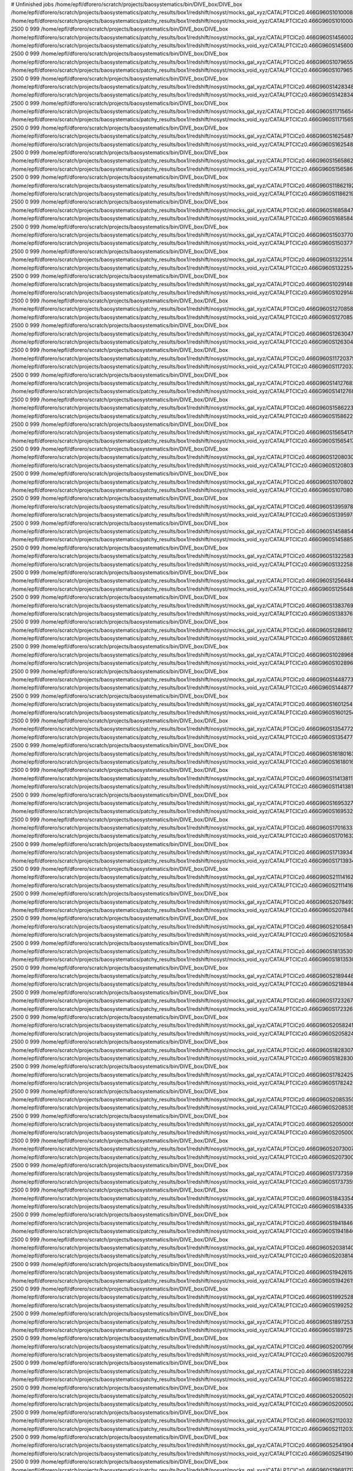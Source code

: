# Unfinished jobs
/home/epfl/dforero/scratch/projects/baosystematics/bin/DIVE_box/DIVE_box /home/epfl/dforero/scratch/projects/baosystematics/patchy_results/box1/redshift/nosyst/mocks_gal_xyz/CATALPTCICz0.466G960S1010008301_zspace.dat /home/epfl/dforero/scratch/projects/baosystematics/patchy_results/box1/redshift/nosyst/mocks_void_xyz/CATALPTCICz0.466G960S1010008301_zspace.VOID.dat 2500 0 999
/home/epfl/dforero/scratch/projects/baosystematics/bin/DIVE_box/DIVE_box /home/epfl/dforero/scratch/projects/baosystematics/patchy_results/box1/redshift/nosyst/mocks_gal_xyz/CATALPTCICz0.466G960S1456002624_zspace.dat /home/epfl/dforero/scratch/projects/baosystematics/patchy_results/box1/redshift/nosyst/mocks_void_xyz/CATALPTCICz0.466G960S1456002624_zspace.VOID.dat 2500 0 999
/home/epfl/dforero/scratch/projects/baosystematics/bin/DIVE_box/DIVE_box /home/epfl/dforero/scratch/projects/baosystematics/patchy_results/box1/redshift/nosyst/mocks_gal_xyz/CATALPTCICz0.466G960S1079655868_zspace.dat /home/epfl/dforero/scratch/projects/baosystematics/patchy_results/box1/redshift/nosyst/mocks_void_xyz/CATALPTCICz0.466G960S1079655868_zspace.VOID.dat 2500 0 999
/home/epfl/dforero/scratch/projects/baosystematics/bin/DIVE_box/DIVE_box /home/epfl/dforero/scratch/projects/baosystematics/patchy_results/box1/redshift/nosyst/mocks_gal_xyz/CATALPTCICz0.466G960S1428348139_zspace.dat /home/epfl/dforero/scratch/projects/baosystematics/patchy_results/box1/redshift/nosyst/mocks_void_xyz/CATALPTCICz0.466G960S1428348139_zspace.VOID.dat 2500 0 999
/home/epfl/dforero/scratch/projects/baosystematics/bin/DIVE_box/DIVE_box /home/epfl/dforero/scratch/projects/baosystematics/patchy_results/box1/redshift/nosyst/mocks_gal_xyz/CATALPTCICz0.466G960S1171565480_zspace.dat /home/epfl/dforero/scratch/projects/baosystematics/patchy_results/box1/redshift/nosyst/mocks_void_xyz/CATALPTCICz0.466G960S1171565480_zspace.VOID.dat 2500 0 999
/home/epfl/dforero/scratch/projects/baosystematics/bin/DIVE_box/DIVE_box /home/epfl/dforero/scratch/projects/baosystematics/patchy_results/box1/redshift/nosyst/mocks_gal_xyz/CATALPTCICz0.466G960S162548710_zspace.dat /home/epfl/dforero/scratch/projects/baosystematics/patchy_results/box1/redshift/nosyst/mocks_void_xyz/CATALPTCICz0.466G960S162548710_zspace.VOID.dat 2500 0 999
/home/epfl/dforero/scratch/projects/baosystematics/bin/DIVE_box/DIVE_box /home/epfl/dforero/scratch/projects/baosystematics/patchy_results/box1/redshift/nosyst/mocks_gal_xyz/CATALPTCICz0.466G960S1565862370_zspace.dat /home/epfl/dforero/scratch/projects/baosystematics/patchy_results/box1/redshift/nosyst/mocks_void_xyz/CATALPTCICz0.466G960S1565862370_zspace.VOID.dat 2500 0 999
/home/epfl/dforero/scratch/projects/baosystematics/bin/DIVE_box/DIVE_box /home/epfl/dforero/scratch/projects/baosystematics/patchy_results/box1/redshift/nosyst/mocks_gal_xyz/CATALPTCICz0.466G960S1186219234_zspace.dat /home/epfl/dforero/scratch/projects/baosystematics/patchy_results/box1/redshift/nosyst/mocks_void_xyz/CATALPTCICz0.466G960S1186219234_zspace.VOID.dat 2500 0 999
/home/epfl/dforero/scratch/projects/baosystematics/bin/DIVE_box/DIVE_box /home/epfl/dforero/scratch/projects/baosystematics/patchy_results/box1/redshift/nosyst/mocks_gal_xyz/CATALPTCICz0.466G960S1685847119_zspace.dat /home/epfl/dforero/scratch/projects/baosystematics/patchy_results/box1/redshift/nosyst/mocks_void_xyz/CATALPTCICz0.466G960S1685847119_zspace.VOID.dat 2500 0 999
/home/epfl/dforero/scratch/projects/baosystematics/bin/DIVE_box/DIVE_box /home/epfl/dforero/scratch/projects/baosystematics/patchy_results/box1/redshift/nosyst/mocks_gal_xyz/CATALPTCICz0.466G960S1503770694_zspace.dat /home/epfl/dforero/scratch/projects/baosystematics/patchy_results/box1/redshift/nosyst/mocks_void_xyz/CATALPTCICz0.466G960S1503770694_zspace.VOID.dat 2500 0 999
/home/epfl/dforero/scratch/projects/baosystematics/bin/DIVE_box/DIVE_box /home/epfl/dforero/scratch/projects/baosystematics/patchy_results/box1/redshift/nosyst/mocks_gal_xyz/CATALPTCICz0.466G960S1322514347_zspace.dat /home/epfl/dforero/scratch/projects/baosystematics/patchy_results/box1/redshift/nosyst/mocks_void_xyz/CATALPTCICz0.466G960S1322514347_zspace.VOID.dat 2500 0 999
/home/epfl/dforero/scratch/projects/baosystematics/bin/DIVE_box/DIVE_box /home/epfl/dforero/scratch/projects/baosystematics/patchy_results/box1/redshift/nosyst/mocks_gal_xyz/CATALPTCICz0.466G960S1029148515_zspace.dat /home/epfl/dforero/scratch/projects/baosystematics/patchy_results/box1/redshift/nosyst/mocks_void_xyz/CATALPTCICz0.466G960S1029148515_zspace.VOID.dat 2500 0 999
/home/epfl/dforero/scratch/projects/baosystematics/bin/DIVE_box/DIVE_box /home/epfl/dforero/scratch/projects/baosystematics/patchy_results/box1/redshift/nosyst/mocks_gal_xyz/CATALPTCICz0.466G960S1270858461_zspace.dat /home/epfl/dforero/scratch/projects/baosystematics/patchy_results/box1/redshift/nosyst/mocks_void_xyz/CATALPTCICz0.466G960S1270858461_zspace.VOID.dat 2500 0 999
/home/epfl/dforero/scratch/projects/baosystematics/bin/DIVE_box/DIVE_box /home/epfl/dforero/scratch/projects/baosystematics/patchy_results/box1/redshift/nosyst/mocks_gal_xyz/CATALPTCICz0.466G960S1263047563_zspace.dat /home/epfl/dforero/scratch/projects/baosystematics/patchy_results/box1/redshift/nosyst/mocks_void_xyz/CATALPTCICz0.466G960S1263047563_zspace.VOID.dat 2500 0 999
/home/epfl/dforero/scratch/projects/baosystematics/bin/DIVE_box/DIVE_box /home/epfl/dforero/scratch/projects/baosystematics/patchy_results/box1/redshift/nosyst/mocks_gal_xyz/CATALPTCICz0.466G960S1172037969_zspace.dat /home/epfl/dforero/scratch/projects/baosystematics/patchy_results/box1/redshift/nosyst/mocks_void_xyz/CATALPTCICz0.466G960S1172037969_zspace.VOID.dat 2500 0 999
/home/epfl/dforero/scratch/projects/baosystematics/bin/DIVE_box/DIVE_box /home/epfl/dforero/scratch/projects/baosystematics/patchy_results/box1/redshift/nosyst/mocks_gal_xyz/CATALPTCICz0.466G960S1412768225_zspace.dat /home/epfl/dforero/scratch/projects/baosystematics/patchy_results/box1/redshift/nosyst/mocks_void_xyz/CATALPTCICz0.466G960S1412768225_zspace.VOID.dat 2500 0 999
/home/epfl/dforero/scratch/projects/baosystematics/bin/DIVE_box/DIVE_box /home/epfl/dforero/scratch/projects/baosystematics/patchy_results/box1/redshift/nosyst/mocks_gal_xyz/CATALPTCICz0.466G960S1586223277_zspace.dat /home/epfl/dforero/scratch/projects/baosystematics/patchy_results/box1/redshift/nosyst/mocks_void_xyz/CATALPTCICz0.466G960S1586223277_zspace.VOID.dat 2500 0 999
/home/epfl/dforero/scratch/projects/baosystematics/bin/DIVE_box/DIVE_box /home/epfl/dforero/scratch/projects/baosystematics/patchy_results/box1/redshift/nosyst/mocks_gal_xyz/CATALPTCICz0.466G960S1565417923_zspace.dat /home/epfl/dforero/scratch/projects/baosystematics/patchy_results/box1/redshift/nosyst/mocks_void_xyz/CATALPTCICz0.466G960S1565417923_zspace.VOID.dat 2500 0 999
/home/epfl/dforero/scratch/projects/baosystematics/bin/DIVE_box/DIVE_box /home/epfl/dforero/scratch/projects/baosystematics/patchy_results/box1/redshift/nosyst/mocks_gal_xyz/CATALPTCICz0.466G960S120803028_zspace.dat /home/epfl/dforero/scratch/projects/baosystematics/patchy_results/box1/redshift/nosyst/mocks_void_xyz/CATALPTCICz0.466G960S120803028_zspace.VOID.dat 2500 0 999
/home/epfl/dforero/scratch/projects/baosystematics/bin/DIVE_box/DIVE_box /home/epfl/dforero/scratch/projects/baosystematics/patchy_results/box1/redshift/nosyst/mocks_gal_xyz/CATALPTCICz0.466G960S1070802123_zspace.dat /home/epfl/dforero/scratch/projects/baosystematics/patchy_results/box1/redshift/nosyst/mocks_void_xyz/CATALPTCICz0.466G960S1070802123_zspace.VOID.dat 2500 0 999
/home/epfl/dforero/scratch/projects/baosystematics/bin/DIVE_box/DIVE_box /home/epfl/dforero/scratch/projects/baosystematics/patchy_results/box1/redshift/nosyst/mocks_gal_xyz/CATALPTCICz0.466G960S1395978271_zspace.dat /home/epfl/dforero/scratch/projects/baosystematics/patchy_results/box1/redshift/nosyst/mocks_void_xyz/CATALPTCICz0.466G960S1395978271_zspace.VOID.dat 2500 0 999
/home/epfl/dforero/scratch/projects/baosystematics/bin/DIVE_box/DIVE_box /home/epfl/dforero/scratch/projects/baosystematics/patchy_results/box1/redshift/nosyst/mocks_gal_xyz/CATALPTCICz0.466G960S1458854362_zspace.dat /home/epfl/dforero/scratch/projects/baosystematics/patchy_results/box1/redshift/nosyst/mocks_void_xyz/CATALPTCICz0.466G960S1458854362_zspace.VOID.dat 2500 0 999
/home/epfl/dforero/scratch/projects/baosystematics/bin/DIVE_box/DIVE_box /home/epfl/dforero/scratch/projects/baosystematics/patchy_results/box1/redshift/nosyst/mocks_gal_xyz/CATALPTCICz0.466G960S1322583197_zspace.dat /home/epfl/dforero/scratch/projects/baosystematics/patchy_results/box1/redshift/nosyst/mocks_void_xyz/CATALPTCICz0.466G960S1322583197_zspace.VOID.dat 2500 0 999
/home/epfl/dforero/scratch/projects/baosystematics/bin/DIVE_box/DIVE_box /home/epfl/dforero/scratch/projects/baosystematics/patchy_results/box1/redshift/nosyst/mocks_gal_xyz/CATALPTCICz0.466G960S1256484261_zspace.dat /home/epfl/dforero/scratch/projects/baosystematics/patchy_results/box1/redshift/nosyst/mocks_void_xyz/CATALPTCICz0.466G960S1256484261_zspace.VOID.dat 2500 0 999
/home/epfl/dforero/scratch/projects/baosystematics/bin/DIVE_box/DIVE_box /home/epfl/dforero/scratch/projects/baosystematics/patchy_results/box1/redshift/nosyst/mocks_gal_xyz/CATALPTCICz0.466G960S1383769323_zspace.dat /home/epfl/dforero/scratch/projects/baosystematics/patchy_results/box1/redshift/nosyst/mocks_void_xyz/CATALPTCICz0.466G960S1383769323_zspace.VOID.dat 2500 0 999
/home/epfl/dforero/scratch/projects/baosystematics/bin/DIVE_box/DIVE_box /home/epfl/dforero/scratch/projects/baosystematics/patchy_results/box1/redshift/nosyst/mocks_gal_xyz/CATALPTCICz0.466G960S1288612254_zspace.dat /home/epfl/dforero/scratch/projects/baosystematics/patchy_results/box1/redshift/nosyst/mocks_void_xyz/CATALPTCICz0.466G960S1288612254_zspace.VOID.dat 2500 0 999
/home/epfl/dforero/scratch/projects/baosystematics/bin/DIVE_box/DIVE_box /home/epfl/dforero/scratch/projects/baosystematics/patchy_results/box1/redshift/nosyst/mocks_gal_xyz/CATALPTCICz0.466G960S1028968541_zspace.dat /home/epfl/dforero/scratch/projects/baosystematics/patchy_results/box1/redshift/nosyst/mocks_void_xyz/CATALPTCICz0.466G960S1028968541_zspace.VOID.dat 2500 0 999
/home/epfl/dforero/scratch/projects/baosystematics/bin/DIVE_box/DIVE_box /home/epfl/dforero/scratch/projects/baosystematics/patchy_results/box1/redshift/nosyst/mocks_gal_xyz/CATALPTCICz0.466G960S1448773697_zspace.dat /home/epfl/dforero/scratch/projects/baosystematics/patchy_results/box1/redshift/nosyst/mocks_void_xyz/CATALPTCICz0.466G960S1448773697_zspace.VOID.dat 2500 0 999
/home/epfl/dforero/scratch/projects/baosystematics/bin/DIVE_box/DIVE_box /home/epfl/dforero/scratch/projects/baosystematics/patchy_results/box1/redshift/nosyst/mocks_gal_xyz/CATALPTCICz0.466G960S1601254869_zspace.dat /home/epfl/dforero/scratch/projects/baosystematics/patchy_results/box1/redshift/nosyst/mocks_void_xyz/CATALPTCICz0.466G960S1601254869_zspace.VOID.dat 2500 0 999
/home/epfl/dforero/scratch/projects/baosystematics/bin/DIVE_box/DIVE_box /home/epfl/dforero/scratch/projects/baosystematics/patchy_results/box1/redshift/nosyst/mocks_gal_xyz/CATALPTCICz0.466G960S1354772842_zspace.dat /home/epfl/dforero/scratch/projects/baosystematics/patchy_results/box1/redshift/nosyst/mocks_void_xyz/CATALPTCICz0.466G960S1354772842_zspace.VOID.dat 2500 0 999
/home/epfl/dforero/scratch/projects/baosystematics/bin/DIVE_box/DIVE_box /home/epfl/dforero/scratch/projects/baosystematics/patchy_results/box1/redshift/nosyst/mocks_gal_xyz/CATALPTCICz0.466G960S1618016355_zspace.dat /home/epfl/dforero/scratch/projects/baosystematics/patchy_results/box1/redshift/nosyst/mocks_void_xyz/CATALPTCICz0.466G960S1618016355_zspace.VOID.dat 2500 0 999
/home/epfl/dforero/scratch/projects/baosystematics/bin/DIVE_box/DIVE_box /home/epfl/dforero/scratch/projects/baosystematics/patchy_results/box1/redshift/nosyst/mocks_gal_xyz/CATALPTCICz0.466G960S114138117_zspace.dat /home/epfl/dforero/scratch/projects/baosystematics/patchy_results/box1/redshift/nosyst/mocks_void_xyz/CATALPTCICz0.466G960S114138117_zspace.VOID.dat 2500 0 999
/home/epfl/dforero/scratch/projects/baosystematics/bin/DIVE_box/DIVE_box /home/epfl/dforero/scratch/projects/baosystematics/patchy_results/box1/redshift/nosyst/mocks_gal_xyz/CATALPTCICz0.466G960S1695327302_zspace.dat /home/epfl/dforero/scratch/projects/baosystematics/patchy_results/box1/redshift/nosyst/mocks_void_xyz/CATALPTCICz0.466G960S1695327302_zspace.VOID.dat 2500 0 999
/home/epfl/dforero/scratch/projects/baosystematics/bin/DIVE_box/DIVE_box /home/epfl/dforero/scratch/projects/baosystematics/patchy_results/box1/redshift/nosyst/mocks_gal_xyz/CATALPTCICz0.466G960S1701633369_zspace.dat /home/epfl/dforero/scratch/projects/baosystematics/patchy_results/box1/redshift/nosyst/mocks_void_xyz/CATALPTCICz0.466G960S1701633369_zspace.VOID.dat 2500 0 999
/home/epfl/dforero/scratch/projects/baosystematics/bin/DIVE_box/DIVE_box /home/epfl/dforero/scratch/projects/baosystematics/patchy_results/box1/redshift/nosyst/mocks_gal_xyz/CATALPTCICz0.466G960S1713934780_zspace.dat /home/epfl/dforero/scratch/projects/baosystematics/patchy_results/box1/redshift/nosyst/mocks_void_xyz/CATALPTCICz0.466G960S1713934780_zspace.VOID.dat 2500 0 999
/home/epfl/dforero/scratch/projects/baosystematics/bin/DIVE_box/DIVE_box /home/epfl/dforero/scratch/projects/baosystematics/patchy_results/box1/redshift/nosyst/mocks_gal_xyz/CATALPTCICz0.466G960S2111416299_zspace.dat /home/epfl/dforero/scratch/projects/baosystematics/patchy_results/box1/redshift/nosyst/mocks_void_xyz/CATALPTCICz0.466G960S2111416299_zspace.VOID.dat 2500 0 999
/home/epfl/dforero/scratch/projects/baosystematics/bin/DIVE_box/DIVE_box /home/epfl/dforero/scratch/projects/baosystematics/patchy_results/box1/redshift/nosyst/mocks_gal_xyz/CATALPTCICz0.466G960S2078493117_zspace.dat /home/epfl/dforero/scratch/projects/baosystematics/patchy_results/box1/redshift/nosyst/mocks_void_xyz/CATALPTCICz0.466G960S2078493117_zspace.VOID.dat 2500 0 999
/home/epfl/dforero/scratch/projects/baosystematics/bin/DIVE_box/DIVE_box /home/epfl/dforero/scratch/projects/baosystematics/patchy_results/box1/redshift/nosyst/mocks_gal_xyz/CATALPTCICz0.466G960S2105841094_zspace.dat /home/epfl/dforero/scratch/projects/baosystematics/patchy_results/box1/redshift/nosyst/mocks_void_xyz/CATALPTCICz0.466G960S2105841094_zspace.VOID.dat 2500 0 999
/home/epfl/dforero/scratch/projects/baosystematics/bin/DIVE_box/DIVE_box /home/epfl/dforero/scratch/projects/baosystematics/patchy_results/box1/redshift/nosyst/mocks_gal_xyz/CATALPTCICz0.466G960S1813530111_zspace.dat /home/epfl/dforero/scratch/projects/baosystematics/patchy_results/box1/redshift/nosyst/mocks_void_xyz/CATALPTCICz0.466G960S1813530111_zspace.VOID.dat 2500 0 999
/home/epfl/dforero/scratch/projects/baosystematics/bin/DIVE_box/DIVE_box /home/epfl/dforero/scratch/projects/baosystematics/patchy_results/box1/redshift/nosyst/mocks_gal_xyz/CATALPTCICz0.466G960S218944817_zspace.dat /home/epfl/dforero/scratch/projects/baosystematics/patchy_results/box1/redshift/nosyst/mocks_void_xyz/CATALPTCICz0.466G960S218944817_zspace.VOID.dat 2500 0 999
/home/epfl/dforero/scratch/projects/baosystematics/bin/DIVE_box/DIVE_box /home/epfl/dforero/scratch/projects/baosystematics/patchy_results/box1/redshift/nosyst/mocks_gal_xyz/CATALPTCICz0.466G960S1723267773_zspace.dat /home/epfl/dforero/scratch/projects/baosystematics/patchy_results/box1/redshift/nosyst/mocks_void_xyz/CATALPTCICz0.466G960S1723267773_zspace.VOID.dat 2500 0 999
/home/epfl/dforero/scratch/projects/baosystematics/bin/DIVE_box/DIVE_box /home/epfl/dforero/scratch/projects/baosystematics/patchy_results/box1/redshift/nosyst/mocks_gal_xyz/CATALPTCICz0.466G960S2058241144_zspace.dat /home/epfl/dforero/scratch/projects/baosystematics/patchy_results/box1/redshift/nosyst/mocks_void_xyz/CATALPTCICz0.466G960S2058241144_zspace.VOID.dat 2500 0 999
/home/epfl/dforero/scratch/projects/baosystematics/bin/DIVE_box/DIVE_box /home/epfl/dforero/scratch/projects/baosystematics/patchy_results/box1/redshift/nosyst/mocks_gal_xyz/CATALPTCICz0.466G960S1828307802_zspace.dat /home/epfl/dforero/scratch/projects/baosystematics/patchy_results/box1/redshift/nosyst/mocks_void_xyz/CATALPTCICz0.466G960S1828307802_zspace.VOID.dat 2500 0 999
/home/epfl/dforero/scratch/projects/baosystematics/bin/DIVE_box/DIVE_box /home/epfl/dforero/scratch/projects/baosystematics/patchy_results/box1/redshift/nosyst/mocks_gal_xyz/CATALPTCICz0.466G960S1782425948_zspace.dat /home/epfl/dforero/scratch/projects/baosystematics/patchy_results/box1/redshift/nosyst/mocks_void_xyz/CATALPTCICz0.466G960S1782425948_zspace.VOID.dat 2500 0 999
/home/epfl/dforero/scratch/projects/baosystematics/bin/DIVE_box/DIVE_box /home/epfl/dforero/scratch/projects/baosystematics/patchy_results/box1/redshift/nosyst/mocks_gal_xyz/CATALPTCICz0.466G960S2085350725_zspace.dat /home/epfl/dforero/scratch/projects/baosystematics/patchy_results/box1/redshift/nosyst/mocks_void_xyz/CATALPTCICz0.466G960S2085350725_zspace.VOID.dat 2500 0 999
/home/epfl/dforero/scratch/projects/baosystematics/bin/DIVE_box/DIVE_box /home/epfl/dforero/scratch/projects/baosystematics/patchy_results/box1/redshift/nosyst/mocks_gal_xyz/CATALPTCICz0.466G960S205000556_zspace.dat /home/epfl/dforero/scratch/projects/baosystematics/patchy_results/box1/redshift/nosyst/mocks_void_xyz/CATALPTCICz0.466G960S205000556_zspace.VOID.dat 2500 0 999
/home/epfl/dforero/scratch/projects/baosystematics/bin/DIVE_box/DIVE_box /home/epfl/dforero/scratch/projects/baosystematics/patchy_results/box1/redshift/nosyst/mocks_gal_xyz/CATALPTCICz0.466G960S2073007256_zspace.dat /home/epfl/dforero/scratch/projects/baosystematics/patchy_results/box1/redshift/nosyst/mocks_void_xyz/CATALPTCICz0.466G960S2073007256_zspace.VOID.dat 2500 0 999
/home/epfl/dforero/scratch/projects/baosystematics/bin/DIVE_box/DIVE_box /home/epfl/dforero/scratch/projects/baosystematics/patchy_results/box1/redshift/nosyst/mocks_gal_xyz/CATALPTCICz0.466G960S1737359640_zspace.dat /home/epfl/dforero/scratch/projects/baosystematics/patchy_results/box1/redshift/nosyst/mocks_void_xyz/CATALPTCICz0.466G960S1737359640_zspace.VOID.dat 2500 0 999
/home/epfl/dforero/scratch/projects/baosystematics/bin/DIVE_box/DIVE_box /home/epfl/dforero/scratch/projects/baosystematics/patchy_results/box1/redshift/nosyst/mocks_gal_xyz/CATALPTCICz0.466G960S1843354749_zspace.dat /home/epfl/dforero/scratch/projects/baosystematics/patchy_results/box1/redshift/nosyst/mocks_void_xyz/CATALPTCICz0.466G960S1843354749_zspace.VOID.dat 2500 0 999
/home/epfl/dforero/scratch/projects/baosystematics/bin/DIVE_box/DIVE_box /home/epfl/dforero/scratch/projects/baosystematics/patchy_results/box1/redshift/nosyst/mocks_gal_xyz/CATALPTCICz0.466G960S1941846360_zspace.dat /home/epfl/dforero/scratch/projects/baosystematics/patchy_results/box1/redshift/nosyst/mocks_void_xyz/CATALPTCICz0.466G960S1941846360_zspace.VOID.dat 2500 0 999
/home/epfl/dforero/scratch/projects/baosystematics/bin/DIVE_box/DIVE_box /home/epfl/dforero/scratch/projects/baosystematics/patchy_results/box1/redshift/nosyst/mocks_gal_xyz/CATALPTCICz0.466G960S2038140029_zspace.dat /home/epfl/dforero/scratch/projects/baosystematics/patchy_results/box1/redshift/nosyst/mocks_void_xyz/CATALPTCICz0.466G960S2038140029_zspace.VOID.dat 2500 0 999
/home/epfl/dforero/scratch/projects/baosystematics/bin/DIVE_box/DIVE_box /home/epfl/dforero/scratch/projects/baosystematics/patchy_results/box1/redshift/nosyst/mocks_gal_xyz/CATALPTCICz0.466G960S1942615915_zspace.dat /home/epfl/dforero/scratch/projects/baosystematics/patchy_results/box1/redshift/nosyst/mocks_void_xyz/CATALPTCICz0.466G960S1942615915_zspace.VOID.dat 2500 0 999
/home/epfl/dforero/scratch/projects/baosystematics/bin/DIVE_box/DIVE_box /home/epfl/dforero/scratch/projects/baosystematics/patchy_results/box1/redshift/nosyst/mocks_gal_xyz/CATALPTCICz0.466G960S1992528790_zspace.dat /home/epfl/dforero/scratch/projects/baosystematics/patchy_results/box1/redshift/nosyst/mocks_void_xyz/CATALPTCICz0.466G960S1992528790_zspace.VOID.dat 2500 0 999
/home/epfl/dforero/scratch/projects/baosystematics/bin/DIVE_box/DIVE_box /home/epfl/dforero/scratch/projects/baosystematics/patchy_results/box1/redshift/nosyst/mocks_gal_xyz/CATALPTCICz0.466G960S1897253935_zspace.dat /home/epfl/dforero/scratch/projects/baosystematics/patchy_results/box1/redshift/nosyst/mocks_void_xyz/CATALPTCICz0.466G960S1897253935_zspace.VOID.dat 2500 0 999
/home/epfl/dforero/scratch/projects/baosystematics/bin/DIVE_box/DIVE_box /home/epfl/dforero/scratch/projects/baosystematics/patchy_results/box1/redshift/nosyst/mocks_gal_xyz/CATALPTCICz0.466G960S2007956662_zspace.dat /home/epfl/dforero/scratch/projects/baosystematics/patchy_results/box1/redshift/nosyst/mocks_void_xyz/CATALPTCICz0.466G960S2007956662_zspace.VOID.dat 2500 0 999
/home/epfl/dforero/scratch/projects/baosystematics/bin/DIVE_box/DIVE_box /home/epfl/dforero/scratch/projects/baosystematics/patchy_results/box1/redshift/nosyst/mocks_gal_xyz/CATALPTCICz0.466G960S1852228798_zspace.dat /home/epfl/dforero/scratch/projects/baosystematics/patchy_results/box1/redshift/nosyst/mocks_void_xyz/CATALPTCICz0.466G960S1852228798_zspace.VOID.dat 2500 0 999
/home/epfl/dforero/scratch/projects/baosystematics/bin/DIVE_box/DIVE_box /home/epfl/dforero/scratch/projects/baosystematics/patchy_results/box1/redshift/nosyst/mocks_gal_xyz/CATALPTCICz0.466G960S2005020971_zspace.dat /home/epfl/dforero/scratch/projects/baosystematics/patchy_results/box1/redshift/nosyst/mocks_void_xyz/CATALPTCICz0.466G960S2005020971_zspace.VOID.dat 2500 0 999
/home/epfl/dforero/scratch/projects/baosystematics/bin/DIVE_box/DIVE_box /home/epfl/dforero/scratch/projects/baosystematics/patchy_results/box1/redshift/nosyst/mocks_gal_xyz/CATALPTCICz0.466G960S2112032858_zspace.dat /home/epfl/dforero/scratch/projects/baosystematics/patchy_results/box1/redshift/nosyst/mocks_void_xyz/CATALPTCICz0.466G960S2112032858_zspace.VOID.dat 2500 0 999
/home/epfl/dforero/scratch/projects/baosystematics/bin/DIVE_box/DIVE_box /home/epfl/dforero/scratch/projects/baosystematics/patchy_results/box1/redshift/nosyst/mocks_gal_xyz/CATALPTCICz0.466G960S254190428_zspace.dat /home/epfl/dforero/scratch/projects/baosystematics/patchy_results/box1/redshift/nosyst/mocks_void_xyz/CATALPTCICz0.466G960S254190428_zspace.VOID.dat 2500 0 999
/home/epfl/dforero/scratch/projects/baosystematics/bin/DIVE_box/DIVE_box /home/epfl/dforero/scratch/projects/baosystematics/patchy_results/box1/redshift/nosyst/mocks_gal_xyz/CATALPTCICz0.466G960S196817175_zspace.dat /home/epfl/dforero/scratch/projects/baosystematics/patchy_results/box1/redshift/nosyst/mocks_void_xyz/CATALPTCICz0.466G960S196817175_zspace.VOID.dat 2500 0 999
/home/epfl/dforero/scratch/projects/baosystematics/bin/DIVE_box/DIVE_box /home/epfl/dforero/scratch/projects/baosystematics/patchy_results/box1/redshift/nosyst/mocks_gal_xyz/CATALPTCICz0.466G960S257253385_zspace.dat /home/epfl/dforero/scratch/projects/baosystematics/patchy_results/box1/redshift/nosyst/mocks_void_xyz/CATALPTCICz0.466G960S257253385_zspace.VOID.dat 2500 0 999
/home/epfl/dforero/scratch/projects/baosystematics/bin/DIVE_box/DIVE_box /home/epfl/dforero/scratch/projects/baosystematics/patchy_results/box1/redshift/nosyst/mocks_gal_xyz/CATALPTCICz0.466G960S2075331049_zspace.dat /home/epfl/dforero/scratch/projects/baosystematics/patchy_results/box1/redshift/nosyst/mocks_void_xyz/CATALPTCICz0.466G960S2075331049_zspace.VOID.dat 2500 0 999
/home/epfl/dforero/scratch/projects/baosystematics/bin/DIVE_box/DIVE_box /home/epfl/dforero/scratch/projects/baosystematics/patchy_results/box1/redshift/nosyst/mocks_gal_xyz/CATALPTCICz0.466G960S246409002_zspace.dat /home/epfl/dforero/scratch/projects/baosystematics/patchy_results/box1/redshift/nosyst/mocks_void_xyz/CATALPTCICz0.466G960S246409002_zspace.VOID.dat 2500 0 999
/home/epfl/dforero/scratch/projects/baosystematics/bin/DIVE_box/DIVE_box /home/epfl/dforero/scratch/projects/baosystematics/patchy_results/box1/redshift/nosyst/mocks_gal_xyz/CATALPTCICz0.466G960S231824037_zspace.dat /home/epfl/dforero/scratch/projects/baosystematics/patchy_results/box1/redshift/nosyst/mocks_void_xyz/CATALPTCICz0.466G960S231824037_zspace.VOID.dat 2500 0 999
/home/epfl/dforero/scratch/projects/baosystematics/bin/DIVE_box/DIVE_box /home/epfl/dforero/scratch/projects/baosystematics/patchy_results/box1/redshift/nosyst/mocks_gal_xyz/CATALPTCICz0.466G960S298829905_zspace.dat /home/epfl/dforero/scratch/projects/baosystematics/patchy_results/box1/redshift/nosyst/mocks_void_xyz/CATALPTCICz0.466G960S298829905_zspace.VOID.dat 2500 0 999
/home/epfl/dforero/scratch/projects/baosystematics/bin/DIVE_box/DIVE_box /home/epfl/dforero/scratch/projects/baosystematics/patchy_results/box1/redshift/nosyst/mocks_gal_xyz/CATALPTCICz0.466G960S337281450_zspace.dat /home/epfl/dforero/scratch/projects/baosystematics/patchy_results/box1/redshift/nosyst/mocks_void_xyz/CATALPTCICz0.466G960S337281450_zspace.VOID.dat 2500 0 999
/home/epfl/dforero/scratch/projects/baosystematics/bin/DIVE_box/DIVE_box /home/epfl/dforero/scratch/projects/baosystematics/patchy_results/box1/redshift/nosyst/mocks_gal_xyz/CATALPTCICz0.466G960S362641756_zspace.dat /home/epfl/dforero/scratch/projects/baosystematics/patchy_results/box1/redshift/nosyst/mocks_void_xyz/CATALPTCICz0.466G960S362641756_zspace.VOID.dat 2500 0 999
/home/epfl/dforero/scratch/projects/baosystematics/bin/DIVE_box/DIVE_box /home/epfl/dforero/scratch/projects/baosystematics/patchy_results/box1/redshift/nosyst/mocks_gal_xyz/CATALPTCICz0.466G960S355476410_zspace.dat /home/epfl/dforero/scratch/projects/baosystematics/patchy_results/box1/redshift/nosyst/mocks_void_xyz/CATALPTCICz0.466G960S355476410_zspace.VOID.dat 2500 0 999
/home/epfl/dforero/scratch/projects/baosystematics/bin/DIVE_box/DIVE_box /home/epfl/dforero/scratch/projects/baosystematics/patchy_results/box1/redshift/nosyst/mocks_gal_xyz/CATALPTCICz0.466G960S353309712_zspace.dat /home/epfl/dforero/scratch/projects/baosystematics/patchy_results/box1/redshift/nosyst/mocks_void_xyz/CATALPTCICz0.466G960S353309712_zspace.VOID.dat 2500 0 999
/home/epfl/dforero/scratch/projects/baosystematics/bin/DIVE_box/DIVE_box /home/epfl/dforero/scratch/projects/baosystematics/patchy_results/box1/redshift/nosyst/mocks_gal_xyz/CATALPTCICz0.466G960S375858835_zspace.dat /home/epfl/dforero/scratch/projects/baosystematics/patchy_results/box1/redshift/nosyst/mocks_void_xyz/CATALPTCICz0.466G960S375858835_zspace.VOID.dat 2500 0 999
/home/epfl/dforero/scratch/projects/baosystematics/bin/DIVE_box/DIVE_box /home/epfl/dforero/scratch/projects/baosystematics/patchy_results/box1/redshift/nosyst/mocks_gal_xyz/CATALPTCICz0.466G960S376146255_zspace.dat /home/epfl/dforero/scratch/projects/baosystematics/patchy_results/box1/redshift/nosyst/mocks_void_xyz/CATALPTCICz0.466G960S376146255_zspace.VOID.dat 2500 0 999
/home/epfl/dforero/scratch/projects/baosystematics/bin/DIVE_box/DIVE_box /home/epfl/dforero/scratch/projects/baosystematics/patchy_results/box1/redshift/nosyst/mocks_gal_xyz/CATALPTCICz0.466G960S384074470_zspace.dat /home/epfl/dforero/scratch/projects/baosystematics/patchy_results/box1/redshift/nosyst/mocks_void_xyz/CATALPTCICz0.466G960S384074470_zspace.VOID.dat 2500 0 999
/home/epfl/dforero/scratch/projects/baosystematics/bin/DIVE_box/DIVE_box /home/epfl/dforero/scratch/projects/baosystematics/patchy_results/box1/redshift/nosyst/mocks_gal_xyz/CATALPTCICz0.466G960S380713955_zspace.dat /home/epfl/dforero/scratch/projects/baosystematics/patchy_results/box1/redshift/nosyst/mocks_void_xyz/CATALPTCICz0.466G960S380713955_zspace.VOID.dat 2500 0 999
/home/epfl/dforero/scratch/projects/baosystematics/bin/DIVE_box/DIVE_box /home/epfl/dforero/scratch/projects/baosystematics/patchy_results/box1/redshift/nosyst/mocks_gal_xyz/CATALPTCICz0.466G960S761797766_zspace.dat /home/epfl/dforero/scratch/projects/baosystematics/patchy_results/box1/redshift/nosyst/mocks_void_xyz/CATALPTCICz0.466G960S761797766_zspace.VOID.dat 2500 0 999
/home/epfl/dforero/scratch/projects/baosystematics/bin/DIVE_box/DIVE_box /home/epfl/dforero/scratch/projects/baosystematics/patchy_results/box1/redshift/nosyst/mocks_gal_xyz/CATALPTCICz0.466G960S399836114_zspace.dat /home/epfl/dforero/scratch/projects/baosystematics/patchy_results/box1/redshift/nosyst/mocks_void_xyz/CATALPTCICz0.466G960S399836114_zspace.VOID.dat 2500 0 999
/home/epfl/dforero/scratch/projects/baosystematics/bin/DIVE_box/DIVE_box /home/epfl/dforero/scratch/projects/baosystematics/patchy_results/box1/redshift/nosyst/mocks_gal_xyz/CATALPTCICz0.466G960S862729728_zspace.dat /home/epfl/dforero/scratch/projects/baosystematics/patchy_results/box1/redshift/nosyst/mocks_void_xyz/CATALPTCICz0.466G960S862729728_zspace.VOID.dat 2500 0 999
/home/epfl/dforero/scratch/projects/baosystematics/bin/DIVE_box/DIVE_box /home/epfl/dforero/scratch/projects/baosystematics/patchy_results/box1/redshift/nosyst/mocks_gal_xyz/CATALPTCICz0.466G960S398774913_zspace.dat /home/epfl/dforero/scratch/projects/baosystematics/patchy_results/box1/redshift/nosyst/mocks_void_xyz/CATALPTCICz0.466G960S398774913_zspace.VOID.dat 2500 0 999
/home/epfl/dforero/scratch/projects/baosystematics/bin/DIVE_box/DIVE_box /home/epfl/dforero/scratch/projects/baosystematics/patchy_results/box1/redshift/nosyst/mocks_gal_xyz/CATALPTCICz0.466G960S401689436_zspace.dat /home/epfl/dforero/scratch/projects/baosystematics/patchy_results/box1/redshift/nosyst/mocks_void_xyz/CATALPTCICz0.466G960S401689436_zspace.VOID.dat 2500 0 999
/home/epfl/dforero/scratch/projects/baosystematics/bin/DIVE_box/DIVE_box /home/epfl/dforero/scratch/projects/baosystematics/patchy_results/box1/redshift/nosyst/mocks_gal_xyz/CATALPTCICz0.466G960S406929492_zspace.dat /home/epfl/dforero/scratch/projects/baosystematics/patchy_results/box1/redshift/nosyst/mocks_void_xyz/CATALPTCICz0.466G960S406929492_zspace.VOID.dat 2500 0 999
/home/epfl/dforero/scratch/projects/baosystematics/bin/DIVE_box/DIVE_box /home/epfl/dforero/scratch/projects/baosystematics/patchy_results/box1/redshift/nosyst/mocks_gal_xyz/CATALPTCICz0.466G960S408624275_zspace.dat /home/epfl/dforero/scratch/projects/baosystematics/patchy_results/box1/redshift/nosyst/mocks_void_xyz/CATALPTCICz0.466G960S408624275_zspace.VOID.dat 2500 0 999
/home/epfl/dforero/scratch/projects/baosystematics/bin/DIVE_box/DIVE_box /home/epfl/dforero/scratch/projects/baosystematics/patchy_results/box1/redshift/nosyst/mocks_gal_xyz/CATALPTCICz0.466G960S712845302_zspace.dat /home/epfl/dforero/scratch/projects/baosystematics/patchy_results/box1/redshift/nosyst/mocks_void_xyz/CATALPTCICz0.466G960S712845302_zspace.VOID.dat 2500 0 999
/home/epfl/dforero/scratch/projects/baosystematics/bin/DIVE_box/DIVE_box /home/epfl/dforero/scratch/projects/baosystematics/patchy_results/box1/redshift/nosyst/mocks_gal_xyz/CATALPTCICz0.466G960S472036293_zspace.dat /home/epfl/dforero/scratch/projects/baosystematics/patchy_results/box1/redshift/nosyst/mocks_void_xyz/CATALPTCICz0.466G960S472036293_zspace.VOID.dat 2500 0 999
/home/epfl/dforero/scratch/projects/baosystematics/bin/DIVE_box/DIVE_box /home/epfl/dforero/scratch/projects/baosystematics/patchy_results/box1/redshift/nosyst/mocks_gal_xyz/CATALPTCICz0.466G960S407794711_zspace.dat /home/epfl/dforero/scratch/projects/baosystematics/patchy_results/box1/redshift/nosyst/mocks_void_xyz/CATALPTCICz0.466G960S407794711_zspace.VOID.dat 2500 0 999
/home/epfl/dforero/scratch/projects/baosystematics/bin/DIVE_box/DIVE_box /home/epfl/dforero/scratch/projects/baosystematics/patchy_results/box1/redshift/nosyst/mocks_gal_xyz/CATALPTCICz0.466G960S490973172_zspace.dat /home/epfl/dforero/scratch/projects/baosystematics/patchy_results/box1/redshift/nosyst/mocks_void_xyz/CATALPTCICz0.466G960S490973172_zspace.VOID.dat 2500 0 999
/home/epfl/dforero/scratch/projects/baosystematics/bin/DIVE_box/DIVE_box /home/epfl/dforero/scratch/projects/baosystematics/patchy_results/box1/redshift/nosyst/mocks_gal_xyz/CATALPTCICz0.466G960S470062667_zspace.dat /home/epfl/dforero/scratch/projects/baosystematics/patchy_results/box1/redshift/nosyst/mocks_void_xyz/CATALPTCICz0.466G960S470062667_zspace.VOID.dat 2500 0 999
/home/epfl/dforero/scratch/projects/baosystematics/bin/DIVE_box/DIVE_box /home/epfl/dforero/scratch/projects/baosystematics/patchy_results/box1/redshift/nosyst/mocks_gal_xyz/CATALPTCICz0.466G960S476029608_zspace.dat /home/epfl/dforero/scratch/projects/baosystematics/patchy_results/box1/redshift/nosyst/mocks_void_xyz/CATALPTCICz0.466G960S476029608_zspace.VOID.dat 2500 0 999
/home/epfl/dforero/scratch/projects/baosystematics/bin/DIVE_box/DIVE_box /home/epfl/dforero/scratch/projects/baosystematics/patchy_results/box1/redshift/nosyst/mocks_gal_xyz/CATALPTCICz0.466G960S479471968_zspace.dat /home/epfl/dforero/scratch/projects/baosystematics/patchy_results/box1/redshift/nosyst/mocks_void_xyz/CATALPTCICz0.466G960S479471968_zspace.VOID.dat 2500 0 999
/home/epfl/dforero/scratch/projects/baosystematics/bin/DIVE_box/DIVE_box /home/epfl/dforero/scratch/projects/baosystematics/patchy_results/box1/redshift/nosyst/mocks_gal_xyz/CATALPTCICz0.466G960S601918842_zspace.dat /home/epfl/dforero/scratch/projects/baosystematics/patchy_results/box1/redshift/nosyst/mocks_void_xyz/CATALPTCICz0.466G960S601918842_zspace.VOID.dat 2500 0 999
/home/epfl/dforero/scratch/projects/baosystematics/bin/DIVE_box/DIVE_box /home/epfl/dforero/scratch/projects/baosystematics/patchy_results/box1/redshift/nosyst/mocks_gal_xyz/CATALPTCICz0.466G960S551607063_zspace.dat /home/epfl/dforero/scratch/projects/baosystematics/patchy_results/box1/redshift/nosyst/mocks_void_xyz/CATALPTCICz0.466G960S551607063_zspace.VOID.dat 2500 0 999
/home/epfl/dforero/scratch/projects/baosystematics/bin/DIVE_box/DIVE_box /home/epfl/dforero/scratch/projects/baosystematics/patchy_results/box1/redshift/nosyst/mocks_gal_xyz/CATALPTCICz0.466G960S662986527_zspace.dat /home/epfl/dforero/scratch/projects/baosystematics/patchy_results/box1/redshift/nosyst/mocks_void_xyz/CATALPTCICz0.466G960S662986527_zspace.VOID.dat 2500 0 999
/home/epfl/dforero/scratch/projects/baosystematics/bin/DIVE_box/DIVE_box /home/epfl/dforero/scratch/projects/baosystematics/patchy_results/box1/redshift/nosyst/mocks_gal_xyz/CATALPTCICz0.466G960S834266118_zspace.dat /home/epfl/dforero/scratch/projects/baosystematics/patchy_results/box1/redshift/nosyst/mocks_void_xyz/CATALPTCICz0.466G960S834266118_zspace.VOID.dat 2500 0 999
/home/epfl/dforero/scratch/projects/baosystematics/bin/DIVE_box/DIVE_box /home/epfl/dforero/scratch/projects/baosystematics/patchy_results/box1/redshift/nosyst/mocks_gal_xyz/CATALPTCICz0.466G960S714498039_zspace.dat /home/epfl/dforero/scratch/projects/baosystematics/patchy_results/box1/redshift/nosyst/mocks_void_xyz/CATALPTCICz0.466G960S714498039_zspace.VOID.dat 2500 0 999
/home/epfl/dforero/scratch/projects/baosystematics/bin/DIVE_box/DIVE_box /home/epfl/dforero/scratch/projects/baosystematics/patchy_results/box1/redshift/nosyst/mocks_gal_xyz/CATALPTCICz0.466G960S903542203_zspace.dat /home/epfl/dforero/scratch/projects/baosystematics/patchy_results/box1/redshift/nosyst/mocks_void_xyz/CATALPTCICz0.466G960S903542203_zspace.VOID.dat 2500 0 999
/home/epfl/dforero/scratch/projects/baosystematics/bin/DIVE_box/DIVE_box /home/epfl/dforero/scratch/projects/baosystematics/patchy_results/box1/redshift/nosyst/mocks_gal_xyz/CATALPTCICz0.466G960S722630307_zspace.dat /home/epfl/dforero/scratch/projects/baosystematics/patchy_results/box1/redshift/nosyst/mocks_void_xyz/CATALPTCICz0.466G960S722630307_zspace.VOID.dat 2500 0 999
/home/epfl/dforero/scratch/projects/baosystematics/bin/DIVE_box/DIVE_box /home/epfl/dforero/scratch/projects/baosystematics/patchy_results/box1/redshift/nosyst/mocks_gal_xyz/CATALPTCICz0.466G960S734516214_zspace.dat /home/epfl/dforero/scratch/projects/baosystematics/patchy_results/box1/redshift/nosyst/mocks_void_xyz/CATALPTCICz0.466G960S734516214_zspace.VOID.dat 2500 0 999
/home/epfl/dforero/scratch/projects/baosystematics/bin/DIVE_box/DIVE_box /home/epfl/dforero/scratch/projects/baosystematics/patchy_results/box1/redshift/nosyst/mocks_gal_xyz/CATALPTCICz0.466G960S697291398_zspace.dat /home/epfl/dforero/scratch/projects/baosystematics/patchy_results/box1/redshift/nosyst/mocks_void_xyz/CATALPTCICz0.466G960S697291398_zspace.VOID.dat 2500 0 999
/home/epfl/dforero/scratch/projects/baosystematics/bin/DIVE_box/DIVE_box /home/epfl/dforero/scratch/projects/baosystematics/patchy_results/box1/redshift/nosyst/mocks_gal_xyz/CATALPTCICz0.466G960S908161114_zspace.dat /home/epfl/dforero/scratch/projects/baosystematics/patchy_results/box1/redshift/nosyst/mocks_void_xyz/CATALPTCICz0.466G960S908161114_zspace.VOID.dat 2500 0 999
/home/epfl/dforero/scratch/projects/baosystematics/bin/DIVE_box/DIVE_box /home/epfl/dforero/scratch/projects/baosystematics/patchy_results/box1/redshift/nosyst/mocks_gal_xyz/CATALPTCICz0.466G960S917280234_zspace.dat /home/epfl/dforero/scratch/projects/baosystematics/patchy_results/box1/redshift/nosyst/mocks_void_xyz/CATALPTCICz0.466G960S917280234_zspace.VOID.dat 2500 0 999
/home/epfl/dforero/scratch/projects/baosystematics/bin/DIVE_box/DIVE_box /home/epfl/dforero/scratch/projects/baosystematics/patchy_results/box1/redshift/nosyst/mocks_gal_xyz/CATALPTCICz0.466G960S956291290_zspace.dat /home/epfl/dforero/scratch/projects/baosystematics/patchy_results/box1/redshift/nosyst/mocks_void_xyz/CATALPTCICz0.466G960S956291290_zspace.VOID.dat 2500 0 999
/home/epfl/dforero/scratch/projects/baosystematics/bin/DIVE_box/DIVE_box /home/epfl/dforero/scratch/projects/baosystematics/patchy_results/box1/redshift/nosyst/mocks_gal_xyz/CATALPTCICz0.466G960S996166056_zspace.dat /home/epfl/dforero/scratch/projects/baosystematics/patchy_results/box1/redshift/nosyst/mocks_void_xyz/CATALPTCICz0.466G960S996166056_zspace.VOID.dat 2500 0 999
